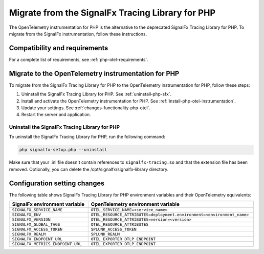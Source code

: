 .. _php-migration-guide: 

*************************************************
Migrate from the SignalFx Tracing Library for PHP
*************************************************

.. meta::
   :description: The OpenTelemetry instrumentation for PHP is the alternative to the deprecated SignalFx Tracing Library for PHP. To migrate from the SignalFx instrumentation, follow these instructions.

The OpenTelemetry instrumentation for PHP is the alternative to the deprecated SignalFx Tracing Library for PHP. To migrate from the SignalFx instrumentation, follow these instructions.

.. _requirements-splunk-php-otel-migration:

Compatibility and requirements
==========================================================

For a complete list of requirements, see :ref:`php-otel-requirements`.

.. _migrate-to-php-otel:

Migrate to the OpenTelemetry instrumentation for PHP
========================================================

To migrate from the SignalFx Tracing Library for PHP to the OpenTelemetry instrumentation for PHP, follow these steps:

#. Uninstall the SignalFx Tracing Library for PHP. See :ref:`uninstall-php-sfx`.
#. Install and activate the OpenTelemetry instrumentation for PHP. See :ref:`install-php-otel-instrumentation`.
#. Update your settings. See :ref:`changes-functionality-php-otel`.
#. Restart the server and application.

.. _uninstall-php-sfx:

Uninstall the SignalFx Tracing Library for PHP
---------------------------------------------------

To uninstall the SignalFx Tracing Library for PHP, run the following command:

.. code-block:: shell

   php signalfx-setup.php --uninstall

Make sure that your .ini file doesn't contain references to ``signalfx-tracing.so`` and that the extension file has been removed. Optionally, you can delete the /opt/signalfx/signalfx-library directory.

.. _changes-functionality-php-otel:

Configuration setting changes
===================================================

The following table shows SignalFx Tracing Library for PHP environment variables and their OpenTelemetry equivalents:

.. list-table::
   :header-rows: 1
   :width: 100%

   * - SignalFx environment variable
     - OpenTelemetry environment variable
   * - ``SIGNALFX_SERVICE_NAME``
     - ``OTEL_SERVICE_NAME=<service_name>``
   * - ``SIGNALFX_ENV``
     - ``OTEL_RESOURCE_ATTRIBUTES=deployment.environment=<environment_name>``
   * - ``SIGNALFX_VERSION``
     - ``OTEL_RESOURCE_ATTRIBUTES=version=<version>``
   * - ``SIGNALFX_GLOBAL_TAGS``
     - ``OTEL_RESOURCE_ATTRIBUTES``
   * - ``SIGNALFX_ACCESS_TOKEN``
     - ``SPLUNK_ACCESS_TOKEN``
   * - ``SIGNALFX_REALM``
     - ``SPLUNK_REALM``
   * - ``SIGNALFX_ENDPOINT_URL``
     - ``OTEL_EXPORTER_OTLP_ENDPOINT``
   * - ``SIGNALFX_METRICS_ENDPOINT_URL``
     - ``OTEL_EXPORTER_OTLP_ENDPOINT``
